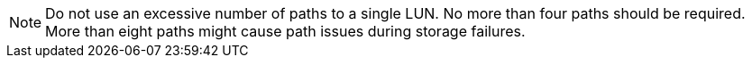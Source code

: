 NOTE: Do not use an excessive number of paths to a single LUN. No more than four paths should be required. More than eight paths might cause path issues during storage failures.
